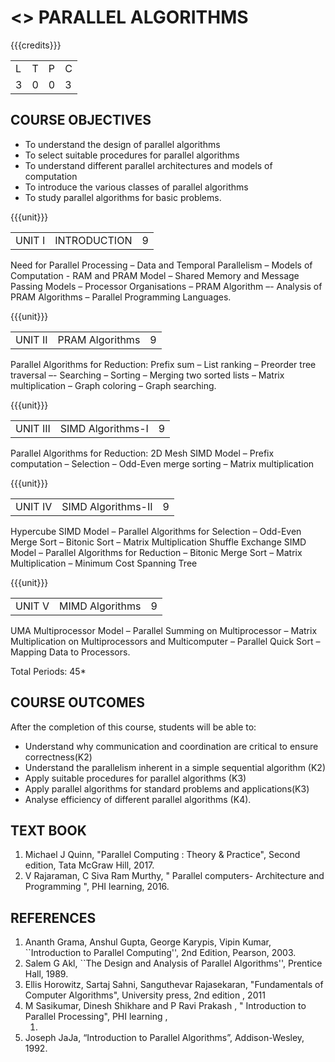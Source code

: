 * <<<PE501>>> PARALLEL ALGORITHMS
:properties:
:author: Dr. Venkata Vara Prasad and Mr. V. Balasubramanian 
:date: 
:end:

#+startup: showall

#+begin_comment
- 1. Almost the same as AU 
- 2. Not Applicable
- 3. Five Course outcomes specified and aligned with units
- 4. Not Applicable
#+end_comment


{{{credits}}}
| L | T | P | C |
| 3 | 0 | 0 | 3 |

** COURSE OBJECTIVES
- To understand the design of parallel algorithms
- To select suitable procedures for parallel algorithms
- To understand different parallel architectures and models of computation
- To introduce the various classes of parallel algorithms
- To study parallel algorithms for basic problems. 


{{{unit}}}
| UNIT I | INTRODUCTION | 9 |
Need for Parallel Processing -- Data and Temporal Parallelism -- Models of Computation -
RAM and PRAM Model -- Shared Memory and Message Passing Models -- Processor
Organisations -- PRAM Algorithm –- Analysis of PRAM Algorithms -- Parallel Programming
Languages.

{{{unit}}}
| UNIT II | PRAM Algorithms | 9 |
Parallel Algorithms for Reduction: Prefix sum -- List ranking -- Preorder tree traversal –-
Searching -- Sorting -- Merging two sorted lists -- Matrix multiplication -- Graph coloring --
Graph searching.

{{{unit}}}
|UNIT III | SIMD Algorithms-I | 9 |
Parallel Algorithms for Reduction: 2D Mesh SIMD Model -- Prefix computation -- Selection --
Odd-Even merge sorting -- Matrix multiplication 

{{{unit}}}
| UNIT IV | SIMD Algorithms-II | 9 |
Hypercube SIMD Model -- Parallel Algorithms for Selection -- Odd-Even Merge Sort -- Bitonic
Sort -- Matrix Multiplication Shuffle Exchange SIMD Model -- Parallel Algorithms for Reduction
-- Bitonic Merge Sort -- Matrix Multiplication -- Minimum Cost Spanning Tree 

{{{unit}}}
| UNIT V | MIMD Algorithms | 9 |
UMA Multiprocessor Model -- Parallel Summing on Multiprocessor -- Matrix Multiplication on
Multiprocessors and Multicomputer -- Parallel Quick Sort -- Mapping Data to Processors.

\hfill *Total Periods: 45*

** COURSE OUTCOMES
After the completion of this course, students will be able to:
- Understand why communication and coordination are critical to ensure correctness(K2)
- Understand the parallelism inherent in a simple sequential algorithm (K2)  
- Apply suitable procedures for parallel algorithms (K3)
- Apply parallel algorithms for standard problems and applications(K3)
- Analyse efficiency of different parallel algorithms (K4).


** TEXT BOOK

1. Michael J Quinn, "Parallel Computing : Theory & Practice", Second edition, Tata McGraw Hill, 2017.
2. V Rajaraman, C Siva Ram Murthy, " Parallel computers- Architecture and Programming ", PHI learning, 2016.

** REFERENCES
1. Ananth Grama, Anshul Gupta, George Karypis, Vipin Kumar, ``Introduction to Parallel Computing'', 
   2nd Edition, Pearson, 2003.
2. Salem G Akl, ``The Design and Analysis of Parallel Algorithms'', Prentice Hall, 1989.
3. Ellis Horowitz, Sartaj Sahni, Sanguthevar Rajasekaran, "Fundamentals of Computer Algorithms", 
   University press, 2nd edition , 2011 
4. M Sasikumar, Dinesh Shikhare and P Ravi Prakash , " Introduction to Parallel Processing", PHI learning , 
   2013.
5. Joseph JaJa, “Introduction to Parallel Algorithms”, Addison-Wesley, 1992.
 
